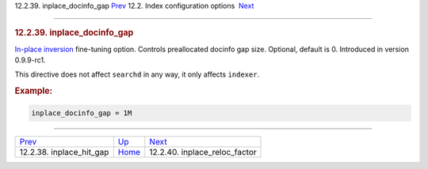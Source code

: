 .. raw:: html

   <div class="navheader">

12.2.39. inplace\_docinfo\_gap
`Prev <conf-inplace-hit-gap.html>`__ 
12.2. Index configuration options
 `Next <conf-inplace-reloc-factor.html>`__

--------------

.. raw:: html

   </div>

.. raw:: html

   <div class="sect2">

.. raw:: html

   <div class="titlepage">

.. raw:: html

   <div>

.. raw:: html

   <div>

.. rubric:: 12.2.39. inplace\_docinfo\_gap
   :name: inplace_docinfo_gap
   :class: title

.. raw:: html

   </div>

.. raw:: html

   </div>

.. raw:: html

   </div>

`In-place inversion <conf-inplace-enable.html>`__ fine-tuning option.
Controls preallocated docinfo gap size. Optional, default is 0.
Introduced in version 0.9.9-rc1.

This directive does not affect ``searchd`` in any way, it only affects
``indexer``.

.. rubric:: Example:
   :name: example

.. code:: programlisting

    inplace_docinfo_gap = 1M

.. raw:: html

   </div>

.. raw:: html

   <div class="navfooter">

--------------

+-----------------------------------------+---------------------------------+----------------------------------------------+
| `Prev <conf-inplace-hit-gap.html>`__    | `Up <confgroup-index.html>`__   |  `Next <conf-inplace-reloc-factor.html>`__   |
+-----------------------------------------+---------------------------------+----------------------------------------------+
| 12.2.38. inplace\_hit\_gap              | `Home <index.html>`__           |  12.2.40. inplace\_reloc\_factor             |
+-----------------------------------------+---------------------------------+----------------------------------------------+

.. raw:: html

   </div>

